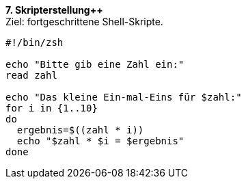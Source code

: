 *7. Skripterstellung++* +
Ziel: fortgeschrittene Shell-Skripte.

[source,bash]
----
#!/bin/zsh

echo "Bitte gib eine Zahl ein:"
read zahl

echo "Das kleine Ein-mal-Eins für $zahl:"
for i in {1..10}
do
  ergebnis=$((zahl * i))
  echo "$zahl * $i = $ergebnis"
done

----
